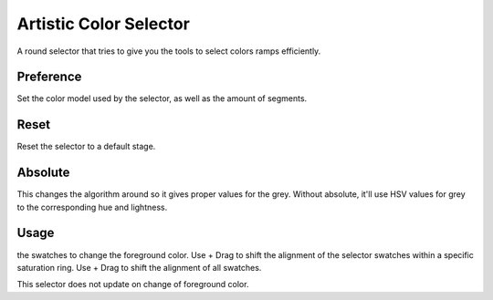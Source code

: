 Artistic Color Selector
=======================

.. figure:: images/artistic_color_selector/Krita_Artistic_Color_Selector_Docker.png
   :alt: images/artistic_color_selector/Krita_Artistic_Color_Selector_Docker.png

A round selector that tries to give you the tools to select colors ramps
efficiently.

Preference
----------

Set the color model used by the selector, as well as the amount of
segments.

Reset
-----

Reset the selector to a default stage.

Absolute
--------

This changes the algorithm around so it gives proper values for the
grey. Without absolute, it'll use HSV values for grey to the
corresponding hue and lightness.

Usage
-----

.. raw:: mediawiki

   {{MouseButton|left}}

the swatches to change the foreground color. Use + Drag to shift the
alignment of the selector swatches within a specific saturation ring.
Use + Drag to shift the alignment of all swatches.

This selector does not update on change of foreground color.

